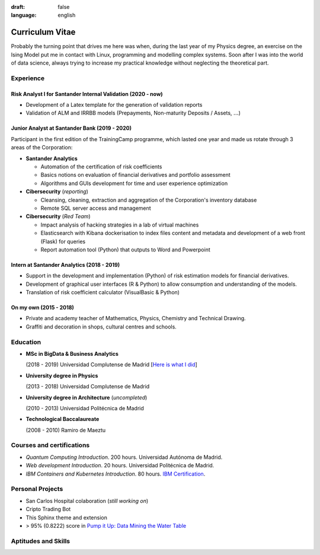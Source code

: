 :draft: false
:language: english

================
Curriculum Vitae
================

Probably the turning point that drives me here was when, during the last year
of my Physics degree, an exercise on the Ising Model put me in contact with
Linux, programming and modelling complex systems. Soon after I was into the
world of data science, always trying to increase my practical knowledge without
neglecting the theoretical part.


Experience
==========

Risk Analyst I for Santander Internal Validation (2020 - now)
-------------------------------------------------------------

* Development of a Latex template for the generation of validation reports
* Validation of ALM and IRRBB models (Prepayments, Non-maturity Deposits /
  Assets, :math:`\dots`)


Junior Analyst at Santander Bank (2019 - 2020)
----------------------------------------------

Participant in the first edition of the TrainingCamp programme, which
lasted one year and made us rotate through 3 areas of the Corporation:

* **Santander Analytics**

  * Automation of the certification of risk coefficients
  * Basics notions on evaluation of financial derivatives and portfolio
    assessment
  * Algorithms and GUIs development for time and user experience optimization

* **Cibersecurity** (*reporting*)

  * Cleansing, cleaning, extraction and aggregation of the Corporation's
    inventory database
  * Remote SQL server access and management

* **Cibersecurity** (*Red Team*)

  * Impact analysis of hacking strategies in a lab of virtual machines
  * Elasticsearch with Kibana dockerisation to index files content
    and metadata and development of a web front (Flask) for queries
  * Report automation tool (Python) that outputs to Word and Powerpoint


Intern at Santander Analytics (2018 - 2019)
-------------------------------------------

* Support in the development and implementation (Python) of risk estimation
  models for financial derivatives.
* Development of graphical user interfaces (R & Python) to allow consumption
  and understanding of the models.
* Translation of risk coefficient calculator (VisualBasic & Python)


On my own (2015 - 2018)
-----------------------

* Private and academy teacher of Mathematics, Physics, Chemistry and Technical
  Drawing.
* Graffiti and decoration in shops, cultural centres and schools.


Education
=========

* **MSc in BigData & Business Analytics**

  (2018 - 2019) Universidad Complutense de Madrid
  [`Here is what I did <https://santibreo.github.io/2019-BigData_master/>`_]

* **University degree in Physics**

  (2013 - 2018) Universidad Complutense de Madrid
* **University degree in Architecture** (*uncompleted*)

  (2010 - 2013) Universidad Politécnica de Madrid
* **Technological Baccalaureate**

  (2008 - 2010) Ramiro de Maeztu


Courses and certifications
==========================

* *Quantum Computing Introduction*. 200 hours. Universidad Autónoma de Madrid.
* *Web development Introduction*. 20 hours. Universidad Politécnica de Madrid.
* *IBM Containers and Kubernetes Introduction*. 80 hours.
  `IBM Certification <https://www.credly.com/badges/a165823c-0b13-45af-804e-eb5e4f549f5d/public_url>`_.


Personal Projects
=================

* San Carlos Hospital colaboration (*still working on*)
* Cripto Trading Bot
* This Sphinx theme and extension
* > 95% (0.8222) score in
  `Pump it Up: Data Mining the Water Table <https://www.drivendata.org/competitions/7/pump-it-up-data-mining-the-water-table/leaderboard/>`_


Aptitudes and Skills
====================

.. aptitudes:: cv-aptitudes.json

